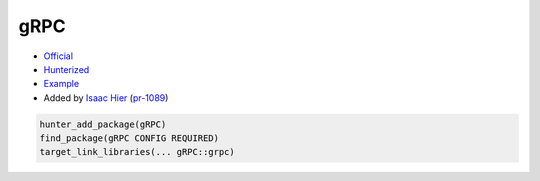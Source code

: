 .. spelling::

    gRPC
    grpc

.. index:: networking ; gRPC

.. _pkg.gRPC:

gRPC
====

-  `Official <https://github.com/grpc/grpc>`__
-  `Hunterized <https://github.com/hunter-packages/grpc>`__
-  `Example <https://github.com/cpp-pm/hunter/blob/master/examples/gRPC/CMakeLists.txt>`__
-  Added by `Isaac Hier <https://github.com/isaachier>`__ (`pr-1089 <https://github.com/ruslo/hunter/pull/1089>`__)

.. code-block:: cmake

    hunter_add_package(gRPC)
    find_package(gRPC CONFIG REQUIRED)
    target_link_libraries(... gRPC::grpc)
